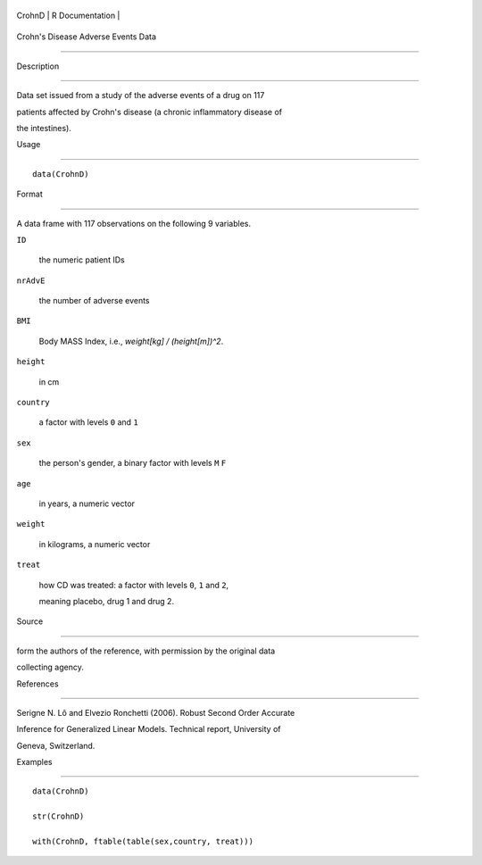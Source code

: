 +----------+-------------------+
| CrohnD   | R Documentation   |
+----------+-------------------+

Crohn's Disease Adverse Events Data
-----------------------------------

Description
~~~~~~~~~~~

Data set issued from a study of the adverse events of a drug on 117
patients affected by Crohn's disease (a chronic inflammatory disease of
the intestines).

Usage
~~~~~

::

    data(CrohnD)

Format
~~~~~~

A data frame with 117 observations on the following 9 variables.

``ID``
    the numeric patient IDs

``nrAdvE``
    the number of adverse events

``BMI``
    Body MASS Index, i.e., *weight[kg] / (height[m])^2*.

``height``
    in cm

``country``
    a factor with levels ``0`` and ``1``

``sex``
    the person's gender, a binary factor with levels ``M`` ``F``

``age``
    in years, a numeric vector

``weight``
    in kilograms, a numeric vector

``treat``
    how CD was treated: a factor with levels ``0``, ``1`` and ``2``,
    meaning placebo, drug 1 and drug 2.

Source
~~~~~~

form the authors of the reference, with permission by the original data
collecting agency.

References
~~~~~~~~~~

Serigne N. Lô and Elvezio Ronchetti (2006). Robust Second Order Accurate
Inference for Generalized Linear Models. Technical report, University of
Geneva, Switzerland.

Examples
~~~~~~~~

::

    data(CrohnD)
    str(CrohnD)
    with(CrohnD, ftable(table(sex,country, treat)))
